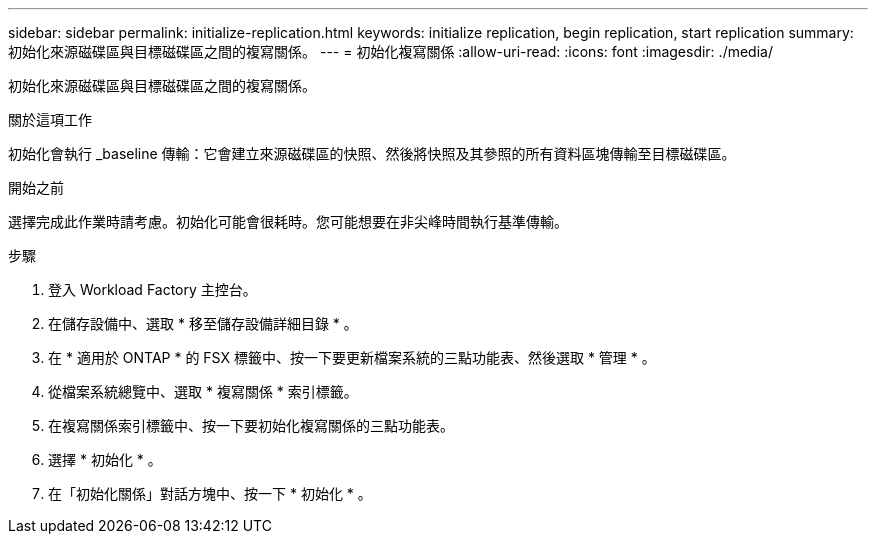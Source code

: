 ---
sidebar: sidebar 
permalink: initialize-replication.html 
keywords: initialize replication, begin replication, start replication 
summary: 初始化來源磁碟區與目標磁碟區之間的複寫關係。 
---
= 初始化複寫關係
:allow-uri-read: 
:icons: font
:imagesdir: ./media/


[role="lead"]
初始化來源磁碟區與目標磁碟區之間的複寫關係。

.關於這項工作
初始化會執行 _baseline 傳輸：它會建立來源磁碟區的快照、然後將快照及其參照的所有資料區塊傳輸至目標磁碟區。

.開始之前
選擇完成此作業時請考慮。初始化可能會很耗時。您可能想要在非尖峰時間執行基準傳輸。

.步驟
. 登入 Workload Factory 主控台。
. 在儲存設備中、選取 * 移至儲存設備詳細目錄 * 。
. 在 * 適用於 ONTAP * 的 FSX 標籤中、按一下要更新檔案系統的三點功能表、然後選取 * 管理 * 。
. 從檔案系統總覽中、選取 * 複寫關係 * 索引標籤。
. 在複寫關係索引標籤中、按一下要初始化複寫關係的三點功能表。
. 選擇 * 初始化 * 。
. 在「初始化關係」對話方塊中、按一下 * 初始化 * 。

